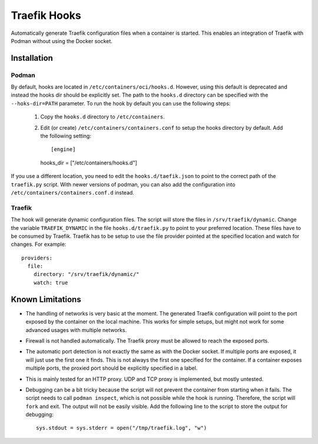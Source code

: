 ===============
 Traefik Hooks
===============

Automatically generate Traefik configuration files when a container is started.
This enables an integration of Traefik with Podman without using the Docker socket.

Installation
============

Podman
------

By default, hooks are located in ``/etc/containers/oci/hooks.d``.
However, using this default is deprecated and instead the hooks dir should be explicitly set.
The path to the ``hooks.d`` directory can be specified with the ``--hoks-dir=PATH`` parameter.
To run the hook by default you can use the following steps:

 1. Copy the ``hooks.d`` directory to ``/etc/containers``.
 2. Edit (or create) ``/etc/containers/containers.conf`` to setup the hooks directory by default.
    Add the following setting::

    [engine]
    hooks_dir = ["/etc/containers/hooks.d"]

If you use a different location, you need to edit the ``hooks.d/taefik.json`` to point to the correct path of the ``traefik.py`` script.
With newer versions of podman, you can also add the configuration into ``/etc/containers/containers.conf.d`` instead.

Traefik
-------

The hook will generate dynamic configuration files.
The script will store the files in ``/srv/traefik/dynamic``.
Change the variable ``TRAEFIK_DYNAMIC`` in the file ``hooks.d/traefik.py`` to point to your preferred location.
These files have to be consumed by Traefik.
Traefik has to be setup to use the file provider pointed at the specified location and watch for changes.
For example::

    providers:
      file:
        directory: "/srv/traefik/dynamic/"
        watch: true


Known Limitations
=================

* The handling of networks is very basic at the moment.
  The generated Traefik configuration will point to the port exposed by the container on the local machine.
  This works for simple setups, but might not work for some advanced usages with multiple networks.
* Firewall is not handled automatically.
  The Traefik proxy must be allowed to reach the exposed ports.
* The automatic port detection is not exactly the same as with the Docker socket.
  If multiple ports are exposed, it will just use the first one it finds.
  This is not always the first one specified for the container.
  If a container exposes multiple ports, the proxied port should be explicitly specified in a label.
* This is mainly tested for an HTTP proxy.
  UDP and TCP proxy is implemented, but mostly untested.
* Debugging can be a bit tricky because the script will not prevent the container from starting when it fails.
  The script needs to call ``podman inspect``, which is not possible while the hook is running.
  Therefore, the script will ``fork`` and exit.
  The output will not be easily visible.
  Add the following line to the script to store the output for debugging::

    sys.stdout = sys.stderr = open("/tmp/traefik.log", "w")
